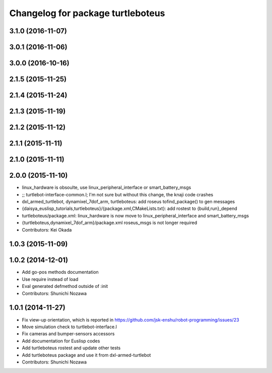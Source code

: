 ^^^^^^^^^^^^^^^^^^^^^^^^^^^^^^^^^^
Changelog for package turtleboteus
^^^^^^^^^^^^^^^^^^^^^^^^^^^^^^^^^^

3.1.0 (2016-11-07)
------------------

3.0.1 (2016-11-06)
------------------

3.0.0 (2016-10-16)
------------------

2.1.5 (2015-11-25)
------------------

2.1.4 (2015-11-24)
------------------

2.1.3 (2015-11-19)
------------------

2.1.2 (2015-11-12)
------------------

2.1.1 (2015-11-11)
------------------

2.1.0 (2015-11-11)
------------------

2.0.0 (2015-11-10)
------------------
* linux_hardware is obsoulte, use  linux_peripheral_interface or smart_battery_msgs
* ;; turtlebot-interface-common.l; I'm not sure but without this change, the knaji code crashes
* dxl_armed_turtlebot, dynamixel_7dof_arm, turtleboteus: add roseus tofind_package() to  gen messages
* {daisya_euslisp_tutorials,turtleboteus}/{package.xml,CMakeLists.txt}: add rostest to {build,run}_depend
* turtleboteus/package.xml: linux_hardware is now move to linux_peripheral_interface and smart_battery_msgs
* {turtleboteus,dynamixel_7dof_arm}/package.xml roseus_msgs is not longer required
* Contributors: Kei Okada

1.0.3 (2015-11-09)
------------------

1.0.2 (2014-12-01)
------------------
* Add go-pos methods documentation
* Use require instead of load
* Eval generated defmethod outside of :init
* Contributors: Shunichi Nozawa

1.0.1 (2014-11-27)
------------------
* Fix view-up orientation, which is reported in https://github.com/jsk-enshu/robot-programming/issues/23
* Move simulation check to turtlebot-interface.l
* Fix cameras and bumper-sensors accessors
* Add documentation for Euslisp codes
* Add turtleboteus rostest and update other tests
* Add turtleboteus package and use it from dxl-armed-turtlebot
* Contributors: Shunichi Nozawa

